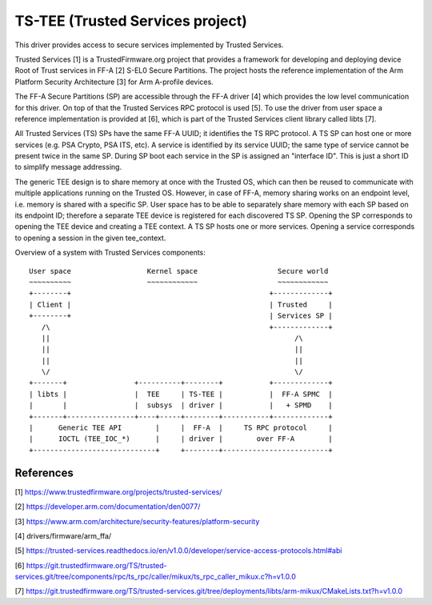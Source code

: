 .. SPDX-License-Identifier: GPL-2.0

=================================
TS-TEE (Trusted Services project)
=================================

This driver provides access to secure services implemented by Trusted Services.

Trusted Services [1] is a TrustedFirmware.org project that provides a framework
for developing and deploying device Root of Trust services in FF-A [2] S-EL0
Secure Partitions. The project hosts the reference implementation of the Arm
Platform Security Architecture [3] for Arm A-profile devices.

The FF-A Secure Partitions (SP) are accessible through the FF-A driver [4] which
provides the low level communication for this driver. On top of that the Trusted
Services RPC protocol is used [5]. To use the driver from user space a reference
implementation is provided at [6], which is part of the Trusted Services client
library called libts [7].

All Trusted Services (TS) SPs have the same FF-A UUID; it identifies the TS RPC
protocol. A TS SP can host one or more services (e.g. PSA Crypto, PSA ITS, etc).
A service is identified by its service UUID; the same type of service cannot be
present twice in the same SP. During SP boot each service in the SP is assigned
an "interface ID". This is just a short ID to simplify message addressing.

The generic TEE design is to share memory at once with the Trusted OS, which can
then be reused to communicate with multiple applications running on the Trusted
OS. However, in case of FF-A, memory sharing works on an endpoint level, i.e.
memory is shared with a specific SP. User space has to be able to separately
share memory with each SP based on its endpoint ID; therefore a separate TEE
device is registered for each discovered TS SP. Opening the SP corresponds to
opening the TEE device and creating a TEE context. A TS SP hosts one or more
services. Opening a service corresponds to opening a session in the given
tee_context.

Overview of a system with Trusted Services components::

   User space                  Kernel space                   Secure world
   ~~~~~~~~~~                  ~~~~~~~~~~~~                   ~~~~~~~~~~~~
   +--------+                                               +-------------+
   | Client |                                               | Trusted     |
   +--------+                                               | Services SP |
      /\                                                    +-------------+
      ||                                                          /\
      ||                                                          ||
      ||                                                          ||
      \/                                                          \/
   +-------+                +----------+--------+           +-------------+
   | libts |                |  TEE     | TS-TEE |           |  FF-A SPMC  |
   |       |                |  subsys  | driver |           |   + SPMD    |
   +-------+----------------+----+-----+--------+-----------+-------------+
   |      Generic TEE API        |     |  FF-A  |     TS RPC protocol     |
   |      IOCTL (TEE_IOC_*)      |     | driver |        over FF-A        |
   +-----------------------------+     +--------+-------------------------+

References
==========

[1] https://www.trustedfirmware.org/projects/trusted-services/

[2] https://developer.arm.com/documentation/den0077/

[3] https://www.arm.com/architecture/security-features/platform-security

[4] drivers/firmware/arm_ffa/

[5] https://trusted-services.readthedocs.io/en/v1.0.0/developer/service-access-protocols.html#abi

[6] https://git.trustedfirmware.org/TS/trusted-services.git/tree/components/rpc/ts_rpc/caller/mikux/ts_rpc_caller_mikux.c?h=v1.0.0

[7] https://git.trustedfirmware.org/TS/trusted-services.git/tree/deployments/libts/arm-mikux/CMakeLists.txt?h=v1.0.0
